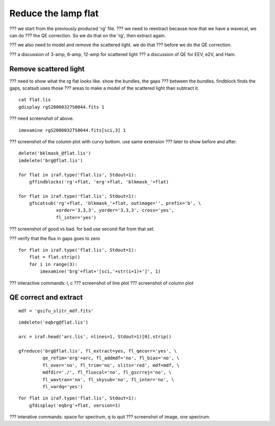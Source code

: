 .. flat.rst

.. _flat:

********************
Reduce the lamp flat
********************

??? we start from the previously produced 'rg' file.
??? we need to reextract because now that we have a wavecal, we can do
???  the QE correction.  So we do that on the 'rg', then extract again.

??? we also need to model and remove the scattered light.  we do that
???  before we do the QE correction.

??? a discussion of 3-amp, 6-amp, 12-amp for scattered light
??? a discussion of QE for EEV, e2V, and Ham.

Remove scattered light
======================

??? need to show what the rg flat looks like.  show the bundles, the gaps
??? between the bundles.  findblock finds the gaps, scatsub uses those
??? areas to make a model of the scattered light than subtract it.

::

    cat flat.lis
    gdisplay rgS20060327S0044.fits 1

??? need screenshot of above.

::

    imexamine rgS20060327S0044.fits[sci,3] 1

??? screenshot of the column plot with curvy bottom. use same extension
???   later to show before and after.


::

    delete('bklmask_@flat.lis')
    imdelete('brg@flat.lis')

    for flat in iraf.type('flat.lis', Stdout=1):
        gffindblocks('rg'+flat, 'erg'+flat, 'blkmask_'+flat)

    for flat in iraf.type('flat.lis', Stdout=1):
        gfscatsub('rg'+flat, 'blkmask_'+flat, outimage='', prefix='b', \
                  xorder='3,3,3', yorder='3,3,3', cross='yes',
                  fl_inter='yes')

??? screenshot of good vs bad.  for bad use second flat from that set.

??? verify that the flux in gaps goes to zero

::

    for flat in iraf.type('flat.lis', Stdout=1):
        flat = flat.strip()
        for i in range(3):
            imexamine('brg'+flat+'[sci,'+str(i+1)+']', 1)

??? interactive commands: l, c
??? screenshot of line plot
??? screenshot of column plot



QE correct and extract
======================

::

    mdf = 'gsifu_slitr_mdf.fits'

::

    imdelete('eqbrg@flat.lis')

    arc = iraf.head('arc.lis', nlines=1, Stdout=1)[0].strip()

    gfreduce('brg@flat.lis', fl_extract=yes, fl_qecorr='yes', \
             qe_refim='erg'+arc, fl_addmdf='no', fl_bias='no', \
             fl_over='no', fl_trim='no', slits='red', mdf=mdf, \
             mdfdir='./', fl_fluxcal='no', fl_gscrrej='no', \
             fl_wavtran='no', fl_skysub='no', fl_inter='no', \
             fl_vardq='yes')

::

    for flat in iraf.type('flat.lis', Stdout=1):
        gfdisplay('eqbrg'+flat, version=1)

??? interative commands:  space for spectrum, q to quit
??? screenshot of image, one spectrum.
